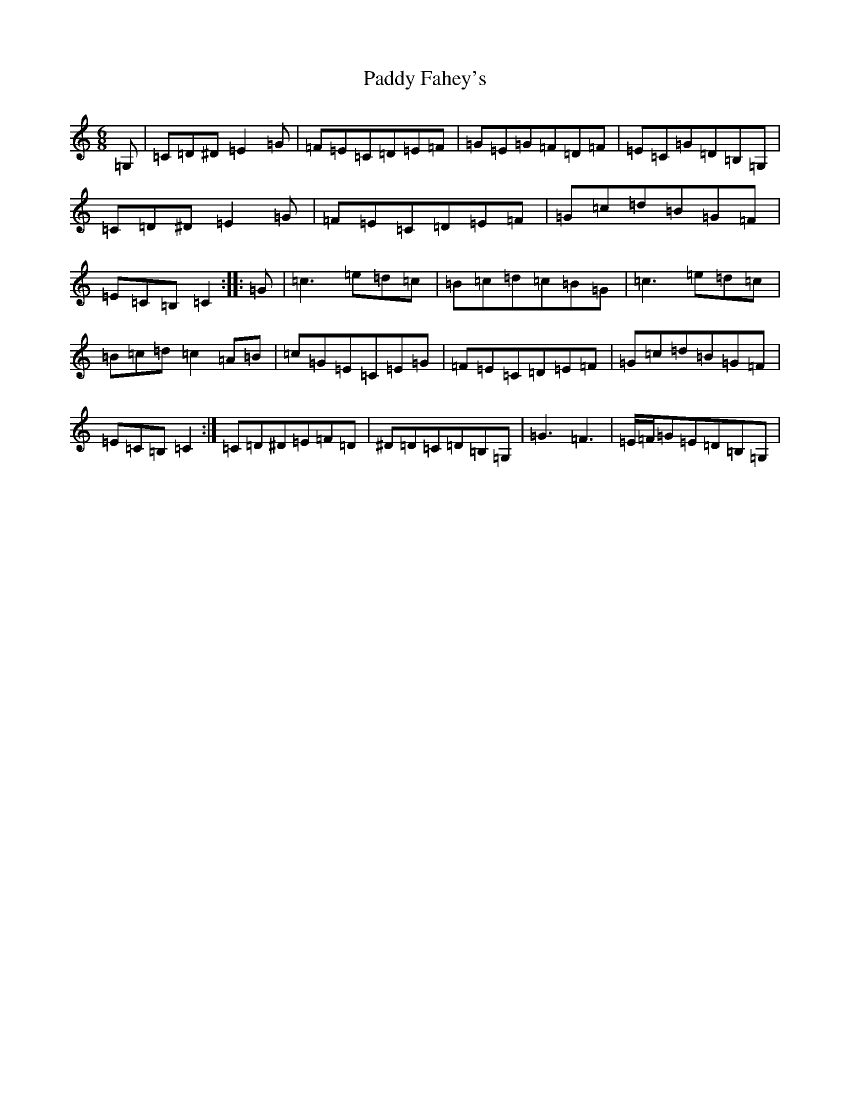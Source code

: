 X: 16386
T: Paddy Fahey's
S: https://thesession.org/tunes/2561#setting15838
Z: G Major
R: jig
M:6/8
L:1/8
K: C Major
=G,|=C=D^D=E2=G|=F=E=C=D=E=F|=G=E=G=F=D=F|=E=C=G=D=B,=G,|=C=D^D=E2=G|=F=E=C=D=E=F|=G=c=d=B=G=F|=E=C=B,=C2:||:=G|=c3=e=d=c|=B=c=d=c=B=G|=c3=e=d=c|=B=c=d=c2=A=B|=c=G=E=C=E=G|=F=E=C=D=E=F|=G=c=d=B=G=F|=E=C=B,=C2:|=C=D^D=E=F=D|^D=D=C=D=B,=G,|=G3=F3|=E/2=F/2=G=E=D=B,=G,|